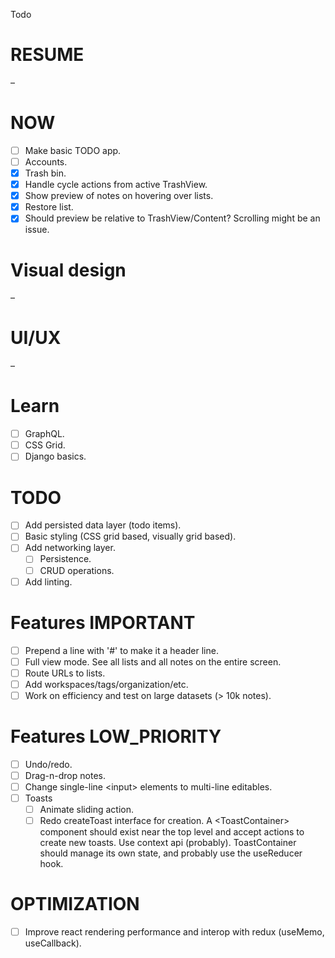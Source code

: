 Todo

* RESUME
  --

* NOW
  - [ ] Make basic TODO app.
  - [ ] Accounts.
  - [X] Trash bin.
  - [X] Handle cycle actions from active TrashView.
  - [X] Show preview of notes on hovering over lists.
  - [X] Restore list.
  - [X] Should preview be relative to TrashView/Content? Scrolling
    might be an issue.

* Visual design
  --

* UI/UX
  --

* Learn
  - [ ] GraphQL.
  - [ ] CSS Grid.
  - [ ] Django basics.

* TODO
  - [ ] Add persisted data layer (todo items).
  - [ ] Basic styling (CSS grid based, visually grid based).
  - [ ] Add networking layer.
    - [ ] Persistence.
    - [ ] CRUD operations.
  - [ ] Add linting.

* Features                                                        :IMPORTANT:
  - [ ] Prepend a line with '#' to make it a header line.
  - [ ] Full view mode. See all lists and all notes on the entire screen.
  - [ ] Route URLs to lists.
  - [ ] Add workspaces/tags/organization/etc.
  - [ ] Work on efficiency and test on large datasets (> 10k notes).

* Features                                                     :LOW_PRIORITY:
  - [ ] Undo/redo.
  - [ ] Drag-n-drop notes.
  - [ ] Change single-line <input> elements to multi-line editables.
  - [ ] Toasts
    - [ ] Animate sliding action.
    - [ ] Redo createToast interface for creation. A <ToastContainer>
      component should exist near the top level and accept actions to
      create new toasts. Use context api (probably). ToastContainer
      should manage its own state, and probably use the useReducer
      hook.

* OPTIMIZATION
  - [ ] Improve react rendering performance and interop with redux
    (useMemo, useCallback).
